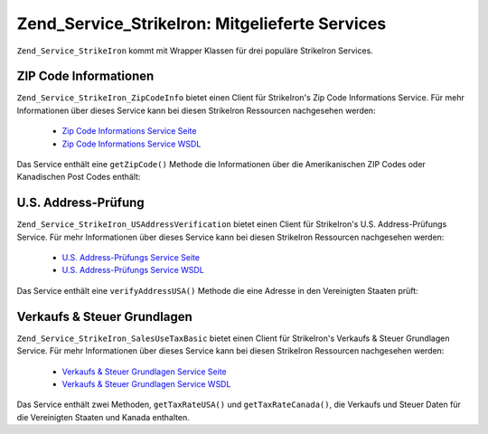 .. _zend.service.strikeiron.bundled-services:

Zend_Service_StrikeIron: Mitgelieferte Services
===============================================

``Zend_Service_StrikeIron`` kommt mit Wrapper Klassen für drei populäre StrikeIron Services.

.. _zend.service.strikeiron.bundled-services.zip-code-information:

ZIP Code Informationen
----------------------

``Zend_Service_StrikeIron_ZipCodeInfo`` bietet einen Client für StrikeIron's Zip Code Informations Service. Für
mehr Informationen über dieses Service kann bei diesen StrikeIron Ressourcen nachgesehen werden:



   - `Zip Code Informations Service Seite`_

   - `Zip Code Informations Service WSDL`_

Das Service enthält eine ``getZipCode()`` Methode die Informationen über die Amerikanischen ZIP Codes oder
Kanadischen Post Codes enthält:

.. code-block:: php
   :linenos:

   $strikeIron = new Zend_Service_StrikeIron(array('username' => 'your-username',
                                                   'password' => 'your-password'));

   // Einen Client für das ZIP Code Informations Service erstellen
   $zipInfo = $strikeIron->getService(array('class' => 'ZipCodeInfo'));

   // Eine Zip Information für 95014 erhalten
   $response = $zipInfo->getZipCode(array('ZipCode' => 95014));
   $zips = $response->serviceResult;

   // Die Ergebnisse anzeigen
   if ($zips->count == 0) {
       echo 'Keine Ergebnisse gefunden';
   } else {
       // Ein Ergebnis mit einem einzelnen ZIP Code wurde als Objekt zurückgegeben
       // und nicht ein Array mit einem Element wie einige erwarten würden
       if (! is_array($zips->zipCodes)) {
           $zips->zipCodes = array($zips->zipCodes);
       }

       // Alle möglichen Ergebnisse ausgeben
       foreach ($zips->zipCodes as $z) {
           $info = $z->zipCodeInfo;

           // Alle Eigenschaften zeigen
           print_r($info);

           // oder nur den Städtenamen
           echo $info->preferredCityName;
       }
   }

   // Detailierte Statusinformationen
   // http://www.strikeiron.com/exampledata/StrikeIronZipCodeInformation_v3.pdf
   $status = $response->serviceStatus;

.. _zend.service.strikeiron.bundled-services.us-address-verification:

U.S. Address-Prüfung
--------------------

``Zend_Service_StrikeIron_USAddressVerification`` bietet einen Client für StrikeIron's U.S. Address-Prüfungs
Service. Für mehr Informationen über dieses Service kann bei diesen StrikeIron Ressourcen nachgesehen werden:



   - `U.S. Address-Prüfungs Service Seite`_

   - `U.S. Address-Prüfungs Service WSDL`_



Das Service enthält eine ``verifyAddressUSA()`` Methode die eine Adresse in den Vereinigten Staaten prüft:

.. code-block:: php
   :linenos:

   $strikeIron = new Zend_Service_StrikeIron(array('username' => 'your-username',
                                                   'password' => 'your-password'));

   // Einen Client für das ZIP Code Informations Service erstellen
   $verifier = $strikeIron->getService(array('class' => 'USAddressVerification'));

   // Adresse die geprüft werden soll. Nicht alle Felder werden benötigt aber es
   // sollten soviele wie möglich für das beste Ergebnis angegeben werden
   $address = array('firm'           => 'Zend Technologies',
                    'addressLine1'   => '19200 Stevens Creek Blvd',
                    'addressLine2'   => '',
                    'city_state_zip' => 'Cupertino CA 95014');

   // Adresse prüfen
   $result = $verifier->verifyAddressUSA($address);

   // Ergebnisse anzeigen
   if ($result->addressErrorNumber != 0) {
       echo $result->addressErrorNumber;
       echo $result->addressErrorMessage;
   } else {
       // Alle Eigenschaften zeigen
       print_r($result);

       // oder nur den Firmennamen
       echo $result->firm;

       // Gültige Adresse?
       $valid = ($result->valid == 'VALID');
   }

.. _zend.service.strikeiron.bundled-services.sales-use-tax-basic:

Verkaufs & Steuer Grundlagen
----------------------------

``Zend_Service_StrikeIron_SalesUseTaxBasic`` bietet einen Client für StrikeIron's Verkaufs & Steuer Grundlagen
Service. Für mehr Informationen über dieses Service kann bei diesen StrikeIron Ressourcen nachgesehen werden:



   - `Verkaufs & Steuer Grundlagen Service Seite`_

   - `Verkaufs & Steuer Grundlagen Service WSDL`_



Das Service enthält zwei Methoden, ``getTaxRateUSA()`` und ``getTaxRateCanada()``, die Verkaufs und Steuer Daten
für die Vereinigten Staaten und Kanada enthalten.

.. code-block:: php
   :linenos:

   $strikeIron = new Zend_Service_StrikeIron(array('username' => 'your-username',
                                                   'password' => 'your-password'));

   // Einen Client für das Verkaufs & Steuer Grundlagen Service erstellen
   $taxBasic = $strikeIron->getService(array('class' => 'SalesUseTaxBasic'));

   // Die Steuerrate für Ontario, Kanada abfragen
   $rateInfo = $taxBasic->getTaxRateCanada(array('province' => 'foo'));
   print_r($rateInfo);               // alle Eigenschaften zeigen
   echo $rateInfo->GST;              // oder nur die GST (Teile & Services Steuer)

   // Die Steuerrate für Cupertino, CA USA abfragen
   $rateInfo = $taxBasic->getTaxRateUS(array('zip_code' => 95014));
   print_r($rateInfo);               // alle Eigenschaften zeigen
   echo $rateInfo->state_sales_tax;  // oder nur die Staatenweise Verkaufssteuer



.. _`Zip Code Informations Service Seite`: http://www.strikeiron.com/ProductDetail.aspx?p=267
.. _`Zip Code Informations Service WSDL`: http://sdpws.strikeiron.com/zf1.StrikeIron/sdpZIPCodeInfo?WSDL
.. _`U.S. Address-Prüfungs Service Seite`: http://www.strikeiron.com/ProductDetail.aspx?p=198
.. _`U.S. Address-Prüfungs Service WSDL`: http://ws.strikeiron.com/zf1.StrikeIron/USAddressVerification4_0?WSDL
.. _`Verkaufs & Steuer Grundlagen Service Seite`: http://www.strikeiron.com/ProductDetail.aspx?p=351
.. _`Verkaufs & Steuer Grundlagen Service WSDL`: http://ws.strikeiron.com/zf1.StrikeIron/taxdatabasic4?WSDL
